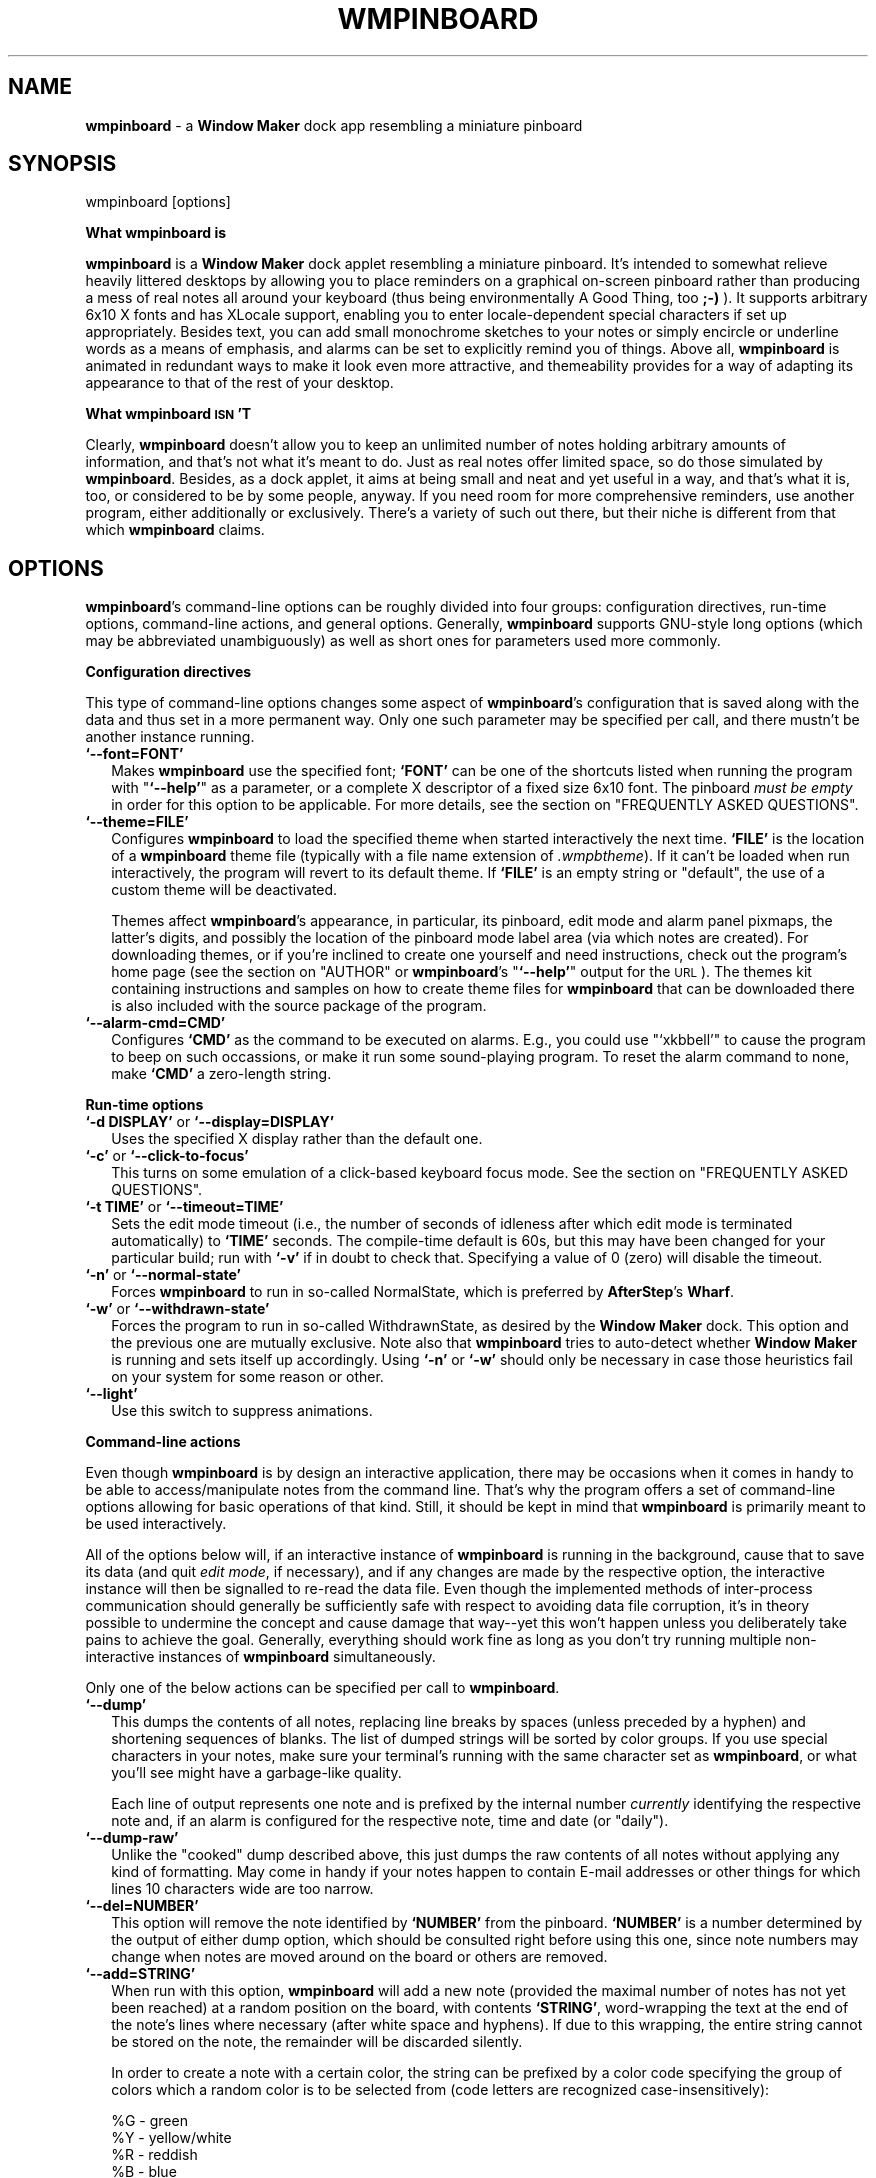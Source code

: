 .\" Automatically generated by Pod::Man version 1.02
.\" Thu Apr 13 13:01:39 2000
.\"
.\" Standard preamble:
.\" ======================================================================
.de Sh \" Subsection heading
.br
.if t .Sp
.ne 5
.PP
\fB\\$1\fR
.PP
..
.de Sp \" Vertical space (when we can't use .PP)
.if t .sp .5v
.if n .sp
..
.de Ip \" List item
.br
.ie \\n(.$>=3 .ne \\$3
.el .ne 3
.IP "\\$1" \\$2
..
.de Vb \" Begin verbatim text
.ft CW
.nf
.ne \\$1
..
.de Ve \" End verbatim text
.ft R

.fi
..
.\" Set up some character translations and predefined strings.  \*(-- will
.\" give an unbreakable dash, \*(PI will give pi, \*(L" will give a left
.\" double quote, and \*(R" will give a right double quote.  | will give a
.\" real vertical bar.  \*(C+ will give a nicer C++.  Capital omega is used
.\" to do unbreakable dashes and therefore won't be available.  \*(C` and
.\" \*(C' expand to `' in nroff, nothing in troff, for use with C<>
.tr \(*W-|\(bv\*(Tr
.ds C+ C\v'-.1v'\h'-1p'\s-2+\h'-1p'+\s0\v'.1v'\h'-1p'
.ie n \{\
.    ds -- \(*W-
.    ds PI pi
.    if (\n(.H=4u)&(1m=24u) .ds -- \(*W\h'-12u'\(*W\h'-12u'-\" diablo 10 pitch
.    if (\n(.H=4u)&(1m=20u) .ds -- \(*W\h'-12u'\(*W\h'-8u'-\"  diablo 12 pitch
.    ds L" ""
.    ds R" ""
.    ds C` `
.    ds C' '
'br\}
.el\{\
.    ds -- \|\(em\|
.    ds PI \(*p
.    ds L" ``
.    ds R" ''
'br\}
.\"
.\" If the F register is turned on, we'll generate index entries on stderr
.\" for titles (.TH), headers (.SH), subsections (.Sh), items (.Ip), and
.\" index entries marked with X<> in POD.  Of course, you'll have to process
.\" the output yourself in some meaningful fashion.
.if \nF \{\
.    de IX
.    tm Index:\\$1\t\\n%\t"\\$2"
.    .
.    nr % 0
.    rr F
.\}
.\"
.\" For nroff, turn off justification.  Always turn off hyphenation; it
.\" makes way too many mistakes in technical documents.
.hy 0
.if n .na
.\"
.\" Accent mark definitions (@(#)ms.acc 1.5 88/02/08 SMI; from UCB 4.2).
.\" Fear.  Run.  Save yourself.  No user-serviceable parts.
.bd B 3
.    \" fudge factors for nroff and troff
.if n \{\
.    ds #H 0
.    ds #V .8m
.    ds #F .3m
.    ds #[ \f1
.    ds #] \fP
.\}
.if t \{\
.    ds #H ((1u-(\\\\n(.fu%2u))*.13m)
.    ds #V .6m
.    ds #F 0
.    ds #[ \&
.    ds #] \&
.\}
.    \" simple accents for nroff and troff
.if n \{\
.    ds ' \&
.    ds ` \&
.    ds ^ \&
.    ds , \&
.    ds ~ ~
.    ds /
.\}
.if t \{\
.    ds ' \\k:\h'-(\\n(.wu*8/10-\*(#H)'\'\h"|\\n:u"
.    ds ` \\k:\h'-(\\n(.wu*8/10-\*(#H)'\`\h'|\\n:u'
.    ds ^ \\k:\h'-(\\n(.wu*10/11-\*(#H)'^\h'|\\n:u'
.    ds , \\k:\h'-(\\n(.wu*8/10)',\h'|\\n:u'
.    ds ~ \\k:\h'-(\\n(.wu-\*(#H-.1m)'~\h'|\\n:u'
.    ds / \\k:\h'-(\\n(.wu*8/10-\*(#H)'\z\(sl\h'|\\n:u'
.\}
.    \" troff and (daisy-wheel) nroff accents
.ds : \\k:\h'-(\\n(.wu*8/10-\*(#H+.1m+\*(#F)'\v'-\*(#V'\z.\h'.2m+\*(#F'.\h'|\\n:u'\v'\*(#V'
.ds 8 \h'\*(#H'\(*b\h'-\*(#H'
.ds o \\k:\h'-(\\n(.wu+\w'\(de'u-\*(#H)/2u'\v'-.3n'\*(#[\z\(de\v'.3n'\h'|\\n:u'\*(#]
.ds d- \h'\*(#H'\(pd\h'-\w'~'u'\v'-.25m'\f2\(hy\fP\v'.25m'\h'-\*(#H'
.ds D- D\\k:\h'-\w'D'u'\v'-.11m'\z\(hy\v'.11m'\h'|\\n:u'
.ds th \*(#[\v'.3m'\s+1I\s-1\v'-.3m'\h'-(\w'I'u*2/3)'\s-1o\s+1\*(#]
.ds Th \*(#[\s+2I\s-2\h'-\w'I'u*3/5'\v'-.3m'o\v'.3m'\*(#]
.ds ae a\h'-(\w'a'u*4/10)'e
.ds Ae A\h'-(\w'A'u*4/10)'E
.    \" corrections for vroff
.if v .ds ~ \\k:\h'-(\\n(.wu*9/10-\*(#H)'\s-2\u~\d\s+2\h'|\\n:u'
.if v .ds ^ \\k:\h'-(\\n(.wu*10/11-\*(#H)'\v'-.4m'^\v'.4m'\h'|\\n:u'
.    \" for low resolution devices (crt and lpr)
.if \n(.H>23 .if \n(.V>19 \
\{\
.    ds : e
.    ds 8 ss
.    ds o a
.    ds d- d\h'-1'\(ga
.    ds D- D\h'-1'\(hy
.    ds th \o'bp'
.    ds Th \o'LP'
.    ds ae ae
.    ds Ae AE
.\}
.rm #[ #] #H #V #F C
.\" ======================================================================
.\"
.IX Title "WMPINBOARD 1"
.TH WMPINBOARD 1 "0.99.3" "2000-04-13" "wmpinboard"
.UC
.SH "NAME"
\&\fBwmpinboard\fR \- a \fBWindow Maker\fR dock app resembling a miniature pinboard
.SH "SYNOPSIS"
.IX Header "SYNOPSIS"
.Vb 1
\&  wmpinboard [options]
.Ve
.Sh "What wmpinboard is"
.IX Subsection "What wmpinboard is"
\&\fBwmpinboard\fR is a \fBWindow Maker\fR dock applet resembling a miniature 
pinboard.  It's intended to somewhat relieve heavily littered desktops 
by allowing you to place reminders on a graphical on-screen pinboard 
rather than producing a mess of real notes all around your keyboard 
(thus being environmentally A Good Thing, too \fB;\-)\fR ).  It supports 
arbitrary 6x10 X fonts and has XLocale support, enabling you to enter 
locale-dependent special characters if set up appropriately.  Besides 
text, you can add small monochrome sketches to your notes or simply 
encircle or underline words as a means of emphasis, and alarms can be 
set to explicitly remind you of things.  Above all, \fBwmpinboard\fR is 
animated in redundant ways to make it look even more attractive, and 
themeability provides for a way of adapting its appearance to that of 
the rest of your desktop.
.Sh "What wmpinboard \s-1ISN\s0'T"
.IX Subsection "What wmpinboard ISN'T"
Clearly, \fBwmpinboard\fR doesn't allow you to keep an unlimited number of 
notes holding arbitrary amounts of information, and that's not what 
it's meant to do.  Just as real notes offer limited space, so do those 
simulated by \fBwmpinboard\fR.  Besides, as a dock applet, it aims at 
being small and neat and yet useful in a way, and that's what it is, 
too, or considered to be by some people, anyway.  If you need room for 
more comprehensive reminders, use another program, either additionally 
or exclusively.  There's a variety of such out there, but their niche 
is different from that which \fBwmpinboard\fR claims.
.SH "OPTIONS"
.IX Header "OPTIONS"
\&\fBwmpinboard\fR's command-line options can be roughly divided into four 
groups: configuration directives, run-time options, command-line 
actions, and general options.  Generally, \fBwmpinboard\fR supports
GNU-style long options (which may be abbreviated unambiguously) as well 
as short ones for parameters used more commonly.
.Sh "Configuration directives"
.IX Subsection "Configuration directives"
This type of command-line options changes some aspect of 
\&\fBwmpinboard\fR's configuration that is saved along with the data and 
thus set in a more permanent way.  Only one such parameter may be 
specified per call, and there mustn't be another instance running.
.Ip "\fB\f(CB\*(C`\-\-font=FONT\*(C'\fB\fR" 2
.IX Item "--font=FONT"
Makes \fBwmpinboard\fR use the specified font; \fB\f(CB\*(C`FONT\*(C'\fB\fR can be one of 
the shortcuts listed when running the program with "\fB\f(CB\*(C`\-\-help\*(C'\fB\fR" as a
parameter, or a complete X descriptor of a fixed size 6x10 font.  The
pinboard \fImust be empty\fR in order for this option to be applicable.  
For more details, see the section on "FREQUENTLY ASKED QUESTIONS".
.Ip "\fB\f(CB\*(C`\-\-theme=FILE\*(C'\fB\fR" 2
.IX Item "--theme=FILE"
Configures \fBwmpinboard\fR to load the specified theme when started 
interactively the next time.  \fB\f(CB\*(C`FILE\*(C'\fB\fR is the location of a 
\&\fBwmpinboard\fR theme file (typically with a file name extension of 
\&\fI.wmpbtheme\fR).  If it can't be loaded when run interactively, the 
program will revert to its default theme.  If \fB\f(CB\*(C`FILE\*(C'\fB\fR is an empty 
string or \*(L"default\*(R", the use of a custom theme will be deactivated.
.Sp
Themes affect \fBwmpinboard\fR's appearance, in particular, its pinboard, 
edit mode and alarm panel pixmaps, the latter's digits, and possibly 
the location of the pinboard mode label area (via which notes are 
created).  For downloading themes, or if you're inclined to create one 
yourself and need instructions, check out the program's home page (see 
the section on "AUTHOR" or \fBwmpinboard\fR's "\fB\f(CB\*(C`\-\-help\*(C'\fB\fR" output for the \s-1URL\s0).  The 
themes kit containing instructions and samples on how to create theme 
files for \fBwmpinboard\fR that can be downloaded there is also included 
with the source package of the program.
.Ip "\fB\f(CB\*(C`\-\-alarm\-cmd=CMD\*(C'\fB\fR" 2
.IX Item "--alarm-cmd=CMD"
Configures \fB\f(CB\*(C`CMD\*(C'\fB\fR as the command to be executed on alarms.  E.g., 
you could use "\f(CW\*(C`xkbbell\*(C'\fR" to cause the program to beep on such 
occassions, or make it run some sound-playing program.  To reset the 
alarm command to none, make \fB\f(CB\*(C`CMD\*(C'\fB\fR a zero-length string.
.Sh "Run-time options"
.IX Subsection "Run-time options"
.Ip "\fB\f(CB\*(C`\-d DISPLAY\*(C'\fB\fR or \fB\f(CB\*(C`\-\-display=DISPLAY\*(C'\fB\fR" 2
.IX Item "-d DISPLAY or --display=DISPLAY"
Uses the specified X display rather than the default one.
.Ip "\fB\f(CB\*(C`\-c\*(C'\fB\fR or \fB\f(CB\*(C`\-\-click\-to\-focus\*(C'\fB\fR" 2
.IX Item "-c or --click-to-focus"
This turns on some emulation of a click-based keyboard focus mode. See
the section on "FREQUENTLY ASKED QUESTIONS".
.Ip "\fB\f(CB\*(C`\-t TIME\*(C'\fB\fR or \fB\f(CB\*(C`\-\-timeout=TIME\*(C'\fB\fR" 2
.IX Item "-t TIME or --timeout=TIME"
Sets the edit mode timeout (i.e., the number of seconds of idleness 
after which edit mode is terminated automatically) to \fB\f(CB\*(C`TIME\*(C'\fB\fR 
seconds.  The compile-time default is 60s, but this may have been 
changed for your particular build; run with \fB\f(CB\*(C`\-v\*(C'\fB\fR if in doubt to 
check that.  Specifying a value of 0 (zero) will disable the timeout.
.Ip "\fB\f(CB\*(C`\-n\*(C'\fB\fR or \fB\f(CB\*(C`\-\-normal\-state\*(C'\fB\fR" 2
.IX Item "-n or --normal-state"
Forces \fBwmpinboard\fR to run in so-called NormalState, which is 
preferred by \fBAfterStep\fR's \fBWharf\fR.
.Ip "\fB\f(CB\*(C`\-w\*(C'\fB\fR or \fB\f(CB\*(C`\-\-withdrawn\-state\*(C'\fB\fR" 2
.IX Item "-w or --withdrawn-state"
Forces the program to run in so-called WithdrawnState, as desired by 
the \fBWindow Maker\fR dock.  This option and the previous one are mutually 
exclusive.  Note also that \fBwmpinboard\fR tries to auto-detect whether 
\&\fBWindow Maker\fR is running and sets itself up accordingly.  Using \fB\f(CB\*(C`\-n\*(C'\fB\fR
or \fB\f(CB\*(C`\-w\*(C'\fB\fR should only be necessary in case those heuristics fail on 
your system for some reason or other.
.Ip "\fB\f(CB\*(C`\-\-light\*(C'\fB\fR" 2
.IX Item "--light"
Use this switch to suppress animations.
.Sh "Command-line actions"
.IX Subsection "Command-line actions"
Even though \fBwmpinboard\fR is by design an interactive application, 
there may be occasions when it comes in handy to be able to 
access/manipulate notes from the command line.  That's why the program 
offers a set of command-line options allowing for basic operations of 
that kind.  Still, it should be kept in mind that \fBwmpinboard\fR is 
primarily meant to be used interactively.
.PP
All of the options below will, if an interactive instance of 
\&\fBwmpinboard\fR is running in the background, cause that to save its data 
(and quit \fIedit mode\fR, if necessary), and if any changes are made by 
the respective option, the interactive instance will then be signalled 
to re-read the data file.  Even though the implemented methods of
inter-process communication should generally be sufficiently safe 
with respect to avoiding data file corruption, it's in theory possible 
to undermine the concept and cause damage that way\*(--yet this won't 
happen unless you deliberately take pains to achieve the goal.  
Generally, everything should work fine as long as you don't try running 
multiple non-interactive instances of \fBwmpinboard\fR simultaneously.
.PP
Only one of the below actions can be specified per call to \fBwmpinboard\fR.
.Ip "\fB\f(CB\*(C`\-\-dump\*(C'\fB\fR" 2
.IX Item "--dump"
This dumps the contents of all notes, replacing line breaks by spaces 
(unless preceded by a hyphen) and shortening sequences of blanks.  The 
list of dumped strings will be sorted by color groups.  If you use 
special characters in your notes, make sure your terminal's running 
with the same character set as \fBwmpinboard\fR, or what you'll see might 
have a garbage-like quality.
.Sp
Each line of output represents one note and is prefixed by the internal
number \fIcurrently\fR identifying the respective note and, if an alarm is
configured for the respective note, time and date (or \*(L"daily\*(R").
.Ip "\fB\f(CB\*(C`\-\-dump\-raw\*(C'\fB\fR" 2
.IX Item "--dump-raw"
Unlike the \*(L"cooked\*(R" dump described above, this just dumps the raw 
contents of all notes without applying any kind of formatting.  May 
come in handy if your notes happen to contain E-mail addresses or other 
things for which lines 10 characters wide are too narrow.
.Ip "\fB\f(CB\*(C`\-\-del=NUMBER\*(C'\fB\fR" 2
.IX Item "--del=NUMBER"
This option will remove the note identified by \fB\f(CB\*(C`NUMBER\*(C'\fB\fR from the 
pinboard.  \fB\f(CB\*(C`NUMBER\*(C'\fB\fR is a number determined by the output of either 
dump option, which should be consulted right before using this one, 
since note numbers may change when notes are moved around on the board 
or others are removed.
.Ip "\fB\f(CB\*(C`\-\-add=STRING\*(C'\fB\fR" 2
.IX Item "--add=STRING"
When run with this option, \fBwmpinboard\fR will add a new note (provided 
the maximal number of notes has not yet been reached) at a random 
position on the board, with contents \fB\f(CB\*(C`STRING\*(C'\fB\fR, word-wrapping the 
text at the end of the note's lines where necessary (after white space 
and hyphens).  If due to this wrapping, the entire string cannot be 
stored on the note, the remainder will be discarded silently.
.Sp
In order to create a note with a certain color, the string can be
prefixed by a color code specifying the group of colors which a random 
color is to be selected from (code letters are recognized
case-insensitively):
.Sp
.Vb 4
\&  %G - green
\&  %Y - yellow/white
\&  %R - reddish
\&  %B - blue
.Ve
Alternatively or additionally, you may specify a position code as \*(L"%1\*(R" 
through \*(L"%9\*(R", defining an approximate position on the board where the 
note is to be placed.  Each of the nine figures corresponds to a ninth 
of the board with its index assigned in accordance with the layout of 
your keypad (i.e., \*(L"%1\*(R" meaning lower left, \*(L"%9\*(R" upper right corner, 
and so forth).
.Sp
Thus,
.Sp
.Vb 1
\&  wmpinboard --add '%g%5test'
.Ve
will place a green note saying \*(L"test\*(R" at the center of the board.
.Sp
(Note: The \*(L"%\*(R" character can be escaped by a second one if you want to
add an un-prefixed string starting with a percent character.)
.Ip "\fB\f(CB\*(C`\-\-add\-raw=STRING\*(C'\fB\fR" 2
.IX Item "--add-raw=STRING"
Via this option, a new note can be added from the command line 
(provided that this won't exceed the maximum number of notes).  
\&\fB\f(CB\*(C`STRING\*(C'\fB\fR specifies the \fIraw\fR contents of the note, as printed by 
\&\fB\f(CB\*(C`\-\-dump\-raw\*(C'\fB\fR.  The same set of color group and position codes as 
for the previous option applies.
.Sh "General options"
.IX Subsection "General options"
.Ip "\fB\f(CB\*(C`\-h\*(C'\fB\fR or \fB\f(CB\*(C`\-\-help\*(C'\fB\fR" 2
.IX Item "-h or --help"
This prints a help screen listing command line options together with 
brief descriptions.
.Ip "\fB\f(CB\*(C`\-i\*(C'\fB\fR or \fB\f(CB\*(C`\-\-info\*(C'\fB\fR" 2
.IX Item "-i or --info"
Prints information about the current user configuration (font, theme, 
alarm command) and some useless statistics.
.Ip "\fB\f(CB\*(C`\-v\*(C'\fB\fR or \fB\f(CB\*(C`\-\-version\*(C'\fB\fR" 2
.IX Item "-v or --version"
This prints some more detailed version information, in particular, 
which compile-time settings this binary was built with.
.SH "DESCRIPTION"
.IX Header "DESCRIPTION"
\&\fBwmpinboard\fR operates in basically two different modes, namely, the 
\&\fIpinboard view\fR and \fIedit mode\fR.  Furthermore, a \fIpanel\fR of buttons 
granting access to extended options can be popped up in \fIedit mode\fR,
which in turn allows you to display the \fIalarm panel\fR to configure
alarm settings for the current note.
.Sh "Pinboard view"
.IX Subsection "Pinboard view"
This is \fBwmpinboard\fR's normal mode of operation.  A potentially
chaotic arrangement of tiny squares on a beige-colored oblong (default 
theme) is meant to resemble notes pinned to a cork board.  Possible 
actions include:
.Ip "\(bu" 2
\&\fIAdd\fR a note, by left-clicking on the board's \*(L"\s-1TO\s0 \s-1DO\s0\*(R" label.  This 
creates a new, blank, randomly-colored note at a random position on the 
board and puts \fBwmpinboard\fR in \fIedit mode\fR (see below).  If you 
prefer to place a new note at a certain position before being prompted 
to enter its contents, this can be done by moving the mouse cursor 
after having clicked on the label.  This will realize the note and 
allow you to drag it to a position of your choice.  \fBwmpinboard\fR will 
switch to \fIedit mode\fR as soon as you release the mouse button.
.Ip "\(bu" 2
\&\fIEdit\fR/\fIview\fR a note, by left-clicking on a note.  This switches
to \fIedit mode\fR (described below).
.Ip "\(bu" 2
\&\fIMove\fR a note, by dragging it using the right mouse button.
This also raises the note in question on top of all others.
Depending on its horizontal position, the note will be tilted
automatically.  As a side-effect, a single brief right-click
can be used to raise a note on top of overlapping ones without
moving it.
.Sp
By dragging a note with the left mouse button, you can move it without 
changing its level with respect to other notes, i.e., without raising 
it on top of all others.
.Sh "Edit mode"
.IX Subsection "Edit mode"
This mode serves two purposes: on the one hand, it presents you with a 
\&\*(L"full-size\*(R" view of a note's contents, on the other, you can use the 
occasion to edit it.  Due to its limited size, a note can hold up to 10 
characters on 6 lines (minus one on the last, i.e., 59 characters 
altogether), plus a monochrome sketch of some kind.  Possibly actions:
.Ip "\(bu" 2
\&\fIEnter\fR text.  \fBwmpinboard\fR supports user-selectable fonts and dead 
keys, so you should be able to enter any characters that are usually 
accessible via your keyboard and have them displayed correctly.  
Furthermore, the cursor can be moved around using the arrow keys (or 
EMACS-style via [Ctrl]\-[N]/[P]/[F]/[B], if you are so inclined).  
Alternatively, it can be placed explicitly by left-clicking where you 
want it to be.  Other special keys that are supported include:
.RS 2
.Ip "[PgUp]/[PgDn]" 2
.IX Item "[PgUp]/[PgDn]"
Places the cursor on character 1/59, respectively.
.Ip "[Home]/[End]" 2
.IX Item "[Home]/[End]"
Places the cursor at the textual start or end of the current line.
.Ip "[Del]" 2
.IX Item "[Del]"
Deletes the character currently under the text cursor and shifts the 
remaining text on the current line to the left; if the current line is 
blank, removes it and shifts all lines below up by one line.
.Ip "[Backspace]" 2
.IX Item "[Backspace]"
See [Del], but affects the character on the left of the cursor.
.Ip "[Ins]" 2
.IX Item "[Ins]"
Toggles inserting/overwriting of existing text; the current mode is 
indicated by a cursor change (block cursor means insert mode).
.Ip "[Enter]" 2
.IX Item "[Enter]"
In insert mode, wraps the current line at the cursor's position; in 
overwrite mode (underscore cursor), merely moves the cursor to the 
start of the next line.
.Ip "[Ctrl]\-[Y], \-[Z]" 2
.IX Item "[Ctrl]-[Y], -[Z]"
Removes an entire (intermediate) line, shifting those below up by one, 
and places the cursor at the start of the current line.
.Ip "[Esc]" 2
.IX Item "[Esc]"
Quits \fIedit mode\fR and returns to the \fIpinboard view\fR.
.Ip "[Shift]\-[Left]/[Right]" 2
.IX Item "[Shift]-[Left]/[Right]"
Cycles through all notes currently on the pinboard.
.Ip "[Shift]\-[Up]/[Down]" 2
.IX Item "[Shift]-[Up]/[Down]"
Cycles through all notes that are \fIroughly\fR the same color as the 
current one.  For this purpose, colors have internally been divided 
into four groups: green, white/yellow, reddish, blue.
.Ip "([Shift]\-)[Tab]" 2
.IX Item "([Shift]-)[Tab]"
Cycles (backwards) through availabe note colors.
.RE
.RS 2
.RE
.Ip "\(bu" 2
\&\fICut'n'paste\fR text.  Despite the limitations implied, \fBwmpinboard\fR 
has support for cutting & pasting to and from the X clipboard:
.RS 2
.Ip "\(bu" 2
In order to copy text to the clipboard, select the desired segment via 
either the left or the right mouse button: the left one will copy the 
text post-formatted as done by the command line switch \fB\f(CB\*(C`\-\-dump\*(C'\fB\fR 
(see the section on "OPTIONS"); the right button will copy the raw selection.  
Similarly, a left double click will select the word (i.e., all 
adjoining non-blank characters) at the respective position, a right one 
will do the same but neglect line breaks as delimiters.  Additionally, 
you can copy a note's entire raw contents by pressing [Ctrl]\-[R]; 
[Ctrl]\-[C] will do the same with applied post-formatting.
.Ip "\(bu" 2
To paste the clipboard's contents, press the middle button wherever the 
insertion is supposed to happen.  This will insert the clipboard's 
current contents, trying to word-wrap the text (at white space and 
after hyphens).  If in insert mode, following text will be shifted 
towards the end of the note, trying to word-wrap that as well.
.Sp
If you wish to paste something without word-wrapping (e.g., an \s-1URL\s0 
containing a hyphen), paste it via [Ctrl]\-[I] (think [i]nsert).  This 
will paste the clipboard's raw contents at the current location of the 
cursor, shifting subsequent text if in insert mode (not trying to
word-wrap that either).
.RE
.RS 2
.Sp
Obvious limitations you should be aware of include:
.RS 2
.RE
.Ip "\(bu" 2
As is usually the case (about \fBwmpinboard\fR, anyway), size matters.  
As you know, a note can hold only up to 59 characters, so trying to 
paste longer strings will result in those being truncated.
.Ip "\(bu" 2
If the text to be pasted is formatted in some way or other, this won't 
be the case any more after it has been pasted: \fBwmpinboard\fR replaces 
new line characters by blanks and, when pasting using the mouse, tries
to word-wrap text.
.Ip "\(bu" 2
The information stored in the cut buffer needn't necessarily be 
compatible with \fBwmpinboard\fR in that it may be encoded with another 
character set.
.RE
.RS 2
.RE
.Ip "\(bu" 2
\&\fILeave\fR \fIedit mode\fR.  This is achieved by left-clicking on the
triangle in the lower right-hand side corner.  If the note is
completely empty, it will be removed from the board.  In any
case, this returns to the \fIpinboard view\fR.
.Ip "\(bu" 2
\&\fIPop up\fR a \fIpanel\fR with some further options to choose from.  This
is done by right-clicking on the aforementioned triangle.  To
learn what the \fIpanel\fR is there for, see the corresponding section
below.
.Ip "\(bu" 2
\&\fIDraw\fR a sketch.  This mode can be activated via the \fIpanel\fR, and
deactivated by either right-clicking somewhere on the note
or opening the \fIpanel\fR again.  While in drawing mode, the mouse
pointer is pencil-shaped, and drawing can be done by keeping
the left mouse button pressed and dragging the mouse, just as
you'd expect.  Sketch and text may overlap each other, but keyboard 
input is ignored while in drawing mode.
.Ip "\(bu" 2
\&\fIErase\fR a sketch.  Just like DRAWing mode, this mode is entered
via the \fIpanel\fR, and can be quit just like the former.  In erase
mode, the text is hidden, so you needn't guess whether a pixel
belongs to an entered character or a drawn sketch.  Note that
the erase cursor's point is slightly larger than the one used
when drawing.
.PP
Note: \fBwmpinboard\fR remembers where you left the text cursor after 
you last edited a note and restores this position when you edit it the 
next time.
.Sh "Edit mode panel"
.IX Subsection "Edit mode panel"
This \fIpanel\fR is intended to provide easy access to some options 
affecting \fIedit mode\fR or the current note in general.  The \fIpanel\fR 
looks like this (letters denoting the buttons for reference below):
.PP
.Vb 5
\&    +---+---+---+---+
\&    | a | c | e | g |
\&    +---+---+---+---+
\&    | b | d | f | h |
\&    +---+---+---+---+
.Ve
The buttons bear tiny icons which are meant to suggest what they do, 
which isn't all that easy on a 12x12 pixels area. \fB\f(CB\*(C`:^)\*(C'\fB\fR
.PP
Here's a description of what each button does:
.Ip "(a)" 4
.IX Item "(a)"
Left-clicking on this button opens and closes the \fIalarm panel\fR (see 
below), which allows you to configure alarm settings for the note being 
edited.  When the \fIalarm panel\fR is visible, the alarm is activated.  
To turn it off, press the button again and make the panel disappear.
.Ip "(b)" 4
.IX Item "(b)"
This button allows one to cycle through all colors available for notes 
(20 of them).  Clicking on it won't close the \fIpanel\fR, so this can be 
done repeatedly.  Using the left mouse button traverses the colors in 
ascending, using the right button in descending order.  \fINote:\fR colors 
can also be changed via a keyboard shortcut in \fIedit mode\fR (see that 
section).
.Ip "(c)" 4
.IX Item "(c)"
This button closes the \fIpanel\fR and returns to \fIedit mode\fR, with
the sketch-\fIdraw\fRing feature enabled (see above).
.Ip "(d)" 4
.IX Item "(d)"
Closes the \fIpanel\fR and returns to \fIedit mode\fR, with the
sketch-\fIeras\fRing feature enabled (see above).  Don't panic if entered 
text vanishes all of a sudden when you do this: this is because 
\&\fBwmpinboard\fR intentionally hides it to eradicate the need for you to 
make wild guesses as to what's entered text and which pixels belong to 
a sketch.
.Ip "(e)" 4
.IX Item "(e)"
This button removes all entered text on the current note and places the 
text cursor on the very first character.  Besides, it closes the 
\&\fIpanel\fR, thus returning to \fIedit mode\fR.
.Ip "(f)" 4
.IX Item "(f)"
Pressing this button completely removes a drawn sketch on the current 
note and returns to \fIedit mode\fR.
.Ip "(g)" 4
.IX Item "(g)"
This option removes the *entire* note from the board and returns to 
\&\fIpinboard view\fR.
.Ip "(h)" 4
.IX Item "(h)"
This button merely closes the \fIpanel\fR (and thus puts you back in 
\&\fIedit mode\fR).  The same can be achieved by simply right-clicking in 
this view.
.Sh "Alarm panel"
.IX Subsection "Alarm panel"
This panel can be accessed from the \fIedit mode panel\fR described above.
If the panel is visible while the \fIedit mode panel\fR is on, the alarm is
set, otherwise, it's disabled.
.PP
The \fIalarm panel\fR consists of six distinct clickable areas.  The 
digits to the left and right of the colon are the hour and minute which 
an alarm is to be set for.  Below them, a date can be specified in 
month, day order.  On the right, there are two toggle buttons (which 
can be either green (on) or red (off) and are mutually exclusive).  The 
top one represents a daily alarm whereas the bottom one indicates/sets 
a date-specific one.
.PP
The hour, minute, month, and day of month fields can each be 
incremented or decremented by left- or right-clicking on them, 
respectively.  Clicking on one of the toggle buttons configures the 
alarm as the respective type.
.PP
As the above description implies, there are two distinct kinds of 
alarms: daily and date-specific ones.
.PP
Alarms are generally executed only when in \fIpinboard view\fR and not 
moving any notes about.  If you're keeping the program busy at the time 
an alarm would have to occur, it will be delayed until you're finished 
(i.e., let the program return to idle \fIpinboard view\fR).  The same holds
if an alarm occurs while another one is running.
.PP
If all prerequisites are given and an alarm becomes due, the 
corresponding note is displayed in edit view, and the display starts to 
flash on and off, along with the alarm command being executed (see 
the section on "OPTIONS").  To stop the blinking, click on the note.  From then on, 
the note will be in \fIedit mode\fR.
.PP
For daily alarms, the entered date is ignored, and as the name suggests,
they're run every day at the specified time.  To deactivate such an 
alarm, you have to open the \fIedit mode panel\fR and click button (a) to 
make the \fIalarm panel\fR disappear, which turns the alarm off.
.PP
In contrast, date-specific alarms are executed only once, at the 
specified day and time.  Since a year cannot be specified (explicitly), 
the alarm will be run on this date's next occurrence within a year from 
when the alarm was set.  After that, the alarm will automatically be 
disabled.  If a date-specific alarm becomes due while \fBwmpinboard\fR 
isn't running, it will be displayed as soon as the program is started 
the next time\*(--which does \fBnot\fR go for daily alarms.
.PP
The default mode for alarms is date-specific, and time and date are 
initialized with the next full hour when the alarm panel is opened the 
first time for a given note.
.PP
Internally, alarm times are stored in universal format, i.e., if you 
change the time zone after having set an alarm, the time will stay 
universally the same but will differ relative to the new time zone from 
what absolute time you originally set.  This behavior is intended.
.PP
Finally, it should be mentioned that there are a few limitations with 
respect to command line actions (such as \fB\f(CB\*(C`\-\-add\*(C'\fB\fR, \fB\f(CB\*(C`\-\-del\*(C'\fB\fR,
\&\fB\f(CB\*(C`\-i\*(C'\fB\fR, etc.).  See the section on "RESTRICTIONS".
.SH "FREQUENTLY ASKED QUESTIONS"
.IX Header "FREQUENTLY ASKED QUESTIONS"
.Ip "\(bu" 2
\&\fIQ:\fR Is a \*(L"pinboard\*(R" this small really of any use?
.Sp
\&\fIA:\fR Of course the limited size imposes certain restrictions, but if 
you think about it, you'll agree that a real life pinboard reminds you 
of things by the mere existence of notes being pinned to it.  In order 
to read what they say, you have to step close and, possibly, detach the 
note.
.Sp
Quite similarly, \fBwmpinboard\fR reminds you of things by facing you with 
colored representations of notes on your screen.  To find out what it 
was you intended them to remind you of, all you have to do is click on 
a note, which will then be displayed full size.  Furthermore, the alarm 
feature introduced in a later version allows for even more explicit 
reminders and thus renders \fBwmpinboard\fR even more powerful in a way 
than any real-life cork board. \fB\f(CB\*(C`:\-)\*(C'\fB\fR
.Sp
By choosing from a variety of possible colors, you can assign 
particular colors to certain kinds of reminders, which may further 
enhance \fBwmpinboard\fR's usability.  Moreover, you can place certain notes 
on certain areas of the board to emphasize their category, urgency, 
etc.  It's up to you what to make of it.
.Sp
Finally, by adding drawing capabilities, I've definitely overcome the 
contents quantity barrier imposed by the maximum number of 59 
characters, for as everyone knows, a picture is worth more than a 
thousand words. *grin*
.Ip "\(bu" 2
\&\fIQ:\fR I don't live in an English-speaking country, so what about extended
characters (umlauts, accents, cyrillic alphabet)?
.Sp
\&\fIA:\fR \fBwmpinboard\fR allows you to use an arbitrary 8bit X font, provided 
that its characters are of a fixed size of 6x10 (or, deprecated but 
possible, anything <= 7x10) pixels.  The default font is \*(L"6x10\*(R" (more 
precisely, it's called
\&\*(L"\-misc-fixed-medium-r-normal\*(--10\-100\-75\-75\-c-*\-ISO8859\-1\*(R"), an
\&\s-1ISO8859\-1\s0 (Latin1) font which should be part of every XFree 
installation.
.Sp
In order to make \fBwmpinboard\fR use another font, run it as
.Sp
.Vb 1
\&  $ wmpinboard --font=FONT
.Ve
where \fB\s-1FONT\s0\fR is either a shortcut for a compiled-in font name (see 
the section on "OPTIONS" for a list of those) or a valid, complete X font 
descriptor.  This is a configuration directive, meaning that no other 
instance of \fBwmpinboard\fR may be running at the time.  Note that this 
\&\fIonly works if there are no more notes on the board\fR.  It's 
intentionally been made impossible to change the font while there are 
notes saved in \fBwmpinboard\fR's data file, since this might result in 
garbage being displayed.  Of course even a font specified via a 
shortcut has to exist on your system in order to be usable.
.Sp
If a configured custom font cannot be loaded or has invalid dimensions, 
\&\fBwmpinboard\fR will try to revert.  Note that this won't affect the font 
name saved along with the data, though.
.Ip "\(bu" 2
\&\fIQ:\fR How can I disable those vexing, superfluous animations?
.Sp
\&\fIA:\fR
.Sp
.Vb 1
\&  $ wmpinboard --light
.Ve
.Ip "\(bu" 2
\&\fIQ:\fR Why aren't those animations smooth all of the time?  Sometimes it 
looks like they're being skipped entirely.
.Sp
\&\fIA:\fR This presumably is a multitasking issue: depending on the current 
system load and \fBwmpinboard\fR's/the X server's recent \s-1CPU\s0 usage 
history, it may take a moment until the scheduling has been adapted to 
the suddenly increased \s-1CPU\s0 load implied by displaying the animation, 
and short as it is, it may already be finished until this has happened, 
i.e., it's the X server lagging behind in updating the program's 
display if \fBwmpinboard\fR's been idle for some time prior to that.  It 
may sound paradoxical, but the effect is the more likely to show the 
lower the system's load is.  I don't see a way to avoid this
effect\*(--either this, or you turn off animations altogether.
.Ip "\(bu" 2
\&\fIQ:\fR When I leave \fBwmpinboard\fR idle in edit mode for some time, edit 
mode is terminated automatically.  Is that intended?
.Sp
\&\fIA:\fR Yes.  After 60 idle seconds (that's the default; see 
the section on "OPTIONS") in edit mode (no mouse click and no keyboard input), edit 
mode is terminated automatically.  If the note being edited happens to 
be blank, it will be discarded (or removed if an existing note is being 
edited).
.Sp
This timeout can, however, be adjusted according to your preferences or
turned off using the \fB\f(CB\*(C`\-t\*(C'\fB\fR parameter.  See the section on "OPTIONS" for this.
.Ip "\(bu" 2
\&\fIQ:\fR When does \fBwmpinboard\fR save its data?
.Sp
\&\fIA:\fR Notes data is saved on each of these occasions:
.RS 2
.Ip "\(bu" 2
whenever edit mode is terminated
.Ip "\(bu" 2
when you switch notes in edit mode (via [Shift]\-[arrow\ key])
.Ip "\(bu" 2
when a note has been moved on the board
.Ip "\(bu" 2
when an interactive instance is running and you run \fBwmpinboard\fR from 
the command line, making it dump, add, or delete notes
.Ip "\(bu" 2
when killed via \s-1SIGINT\s0 or \s-1SIGTERM\s0 and edit mode is active
.RE
.RS 2
.Sp
Notes are saved to a file called \fI.wmpinboarddata\fR in your home 
directory (see the section on "FILES").
.RE
.Ip "\(bu" 2
\&\fIQ:\fR I've tried my best and littered the entire pinboard with quite a 
lot of notes.  Now I can't seem to be able to add another one.
.Sp
\&\fIA:\fR There's a compile-time limit of 20 notes.  I think more notes on 
this tiny a board really don't make any sense.
.Ip "\(bu" 2
\&\fIQ:\fR I've explicitly configured my window manager for click-based 
rather than mouse-following focus, but \fBwmpinboard\fR's focus follows 
the mouse regardless.  Can I change this?
.Sp
\&\fIA:\fR By default, \fBwmpinboard\fR actively claims the keyboard input 
focus (if it's in note edit mode) whenever the pointer is moved over the 
application's area.  Since \fBwmpinboard\fR is a dock applet, i.e., a 
withdrawn rather than a \*(L"real\*(R" X window, it can't be assigned a focus 
in the same way as to the latter ones.  However, running \fBwmpinboard\fR 
with the parameter \fB\f(CB\*(C`\-c\*(C'\fB\fR will make it emulate some sort of
click-based focusing.  This means, it actively claims the keyboard 
focus only on these occasions:
.RS 2
.Ip "\(bu" 2
when a new note is created (\fInot\fR when you click on an existing
note\*(--you'll have to explicitly click on the editing area to make it 
claim focus; this way, you can just view a note without any change to 
keyboard focus)
.Ip "\(bu" 2
when you click somewhere on the text area in edit mode
.RE
.RS 2
.Sp
Once keyboard-focused, \fBwmpinboard\fR will keep it until another window 
is explicitly focused (usually by clicking on its title bar or 
border).  To focus \fBwmpinboard\fR again when it's lost focus, you'll 
have to click on its text area in edit mode.  This click will only 
focus the application and not have the usual cursor-positioning effect.
.Sp
This feature is to be considered experimental since I'm not sure of how 
much use it really is.  A mouse-following focus is the recommended mode 
of operation.
.RE
.Ip "\(bu" 2
\&\fIQ:\fR I've noticed that after a while, some sort of darker stains 
appear on my notes.  Is that a bug in some drawing routine?
.Sp
\&\fIA:\fR No, this is not a bug.  These \*(L"stains\*(R" are meant to resemble 
creases, caused by frequent handling of a particular note (wear & tear, 
you see?).  In fact, they're added with a certain probability whenever 
you view a note by clicking on it (note that leafing through notes via 
[Shift]\-[arrow\ keys] is \fInot\fR affected), when you clear its textual 
or drawn contents via the \fIedit mode panel\fR (very outwearing, that 
\&\fB;\-)\fR\ ), and when a note is moved.  This feature can be disabled at 
compile time by running \fIconfigure\fR with \f(CW\*(C`\-\-disable\-creases\*(C'\fR as a
parameter.
.Sp
To prevent the question, no, worn-out notes cannot be ironed to get rid 
of the creases.  Sorry. \fB\f(CB\*(C`:\-p\*(C'\fB\fR
.Ip "\(bu" 2
\&\fIQ:\fR Is \fBwmpinboard\fR compatible with \fBAfterStep\fR's \fBWharf\fR?
.Sp
\&\fIA:\fR \fBwmpinboard\fR tries to autodetect whether \fBWindow Maker\fR is 
running and sets itself up accordingly.  If this doesn't work for you 
for some reason, you can explicitly make it run in either Withdrawn- or 
NormalState using the \fB\f(CB\*(C`\-w\*(C'\fB\fR or \fB\f(CB\*(C`\-n\*(C'\fB\fR flag, respectively.  See 
the section on "OPTIONS".
.Sp
Swallowing evidently works with \fBAfterStep\fR 1.6.10; I don't know about 
earlier versions.  A \fBWharf\fR config line you might try is this:
.Sp
.Vb 1
\&  *Wharf wmpinboard nil MaxSwallow "wmpinboard" wmpinboard &
.Ve
Besides, \fBwmpinboard\fR has been reported to work with \fBBlackbox\fR.
.Ip "\(bu" 2
\&\fIQ:\fR I have X running at a color depth of 8 bits, i.e., in palette 
mode, and \fBwmpinboard\fR obviously requires too many colors and thus 
looks real messy (or doesn't run at all, complaining about \*(L"not enough 
free color cells\*(R").  What can I do about this?
.Sp
\&\fIA:\fR As of version 0.99.1, the recommended solution is to upgrade 
whatever component of your system restricts you to a palette mode.
.Ip "\(bu" 2
\&\fIQ:\fR Can I run multiple instances of \fBwmpinboard\fR as the same user, 
simultaneously?
.Sp
\&\fIA:\fR No, this is certainly not a good idea.  The run-time behavior may 
be unpredictable, and your data file can get corrupted.  Therefore, any 
\&\fBwmpinboard\fR process that's to be run interactively first checks 
whether another interactive instance is running, and if so, refuses to 
run.
.Ip "\(bu" 2
\&\fIQ:\fR I've just upgraded from a pre-0.7 version of \fBwmpinboard\fR and 
noticed that its data file format has changed completely since.  Is 
there a way to upgrade and yet keep my existing notes?
.Sp
\&\fIA:\fR There's a \fBPerl\fR script doing the conversion included with the 
distribution (the source one, anyway).  If your package didn't include 
that, feel free to mail to the author (see the section on "AUTHOR" at the end of 
this documentation).
.Ip "\(bu" 2
\&\fIQ:\fR I find a mere 59 characters per note to be a real limitation.  
How about making \fBwmpinboard\fR pop up an external window with more room 
for that?  Or how about assigning that job to an external editor?
.Sp
\&\fIA:\fR There's a variety of comprehensive programs for keeping notes out 
there, offering this functionality but being rather heavy-weight since 
they are linked against one \s-1GUI\s0 library or another (\fBCoolNotes\fR or 
\&\fBKNotes\fR come to mind).  On the other hand, I couldn't find a
\&\fB\s-1WM\s0\fR\-conforming reminder I could omnipresently stick to my desktop 
anywhere, so I wrote \fBwmpinboard\fR.  I wanted it to be small, neat, 
easy to use, and yet useful in a way.
.Sp
I hope that's about what the program is currently like.  And I'd prefer 
to keep it like that rather than inflate it by linking against a \s-1GUI\s0 
library\*(--eventually, the note editing code would outweigh the rest of 
the application by a factor, and people would probably still create 
notes mostly shorter than 60 characters.  If you restrict your memos to 
keywords and abbreviations, that's quite a lot.
.Sp
I want \fBwmpinboard\fR to remain an applet in that it doesn't open up 
external windows and use (if just temporarily) additional desktop 
space.  I explicitly wrote it to have something omnipresent at a fixed 
position on my desktop.  I find it preferable to have the notes pop up 
in place rather than somewhere else on the screen.
.Sp
Personally, I use other programs for larger notes too; \fBwmpinboard\fR
has been designed for things smaller in size and greater in urgency,
it's in no way meant to be a comprehensive knowledge base application
of any kind.
.Sp
Summing up, I think a dock applet should be small both regarding its
on-screen representation and the resources it uses.  That's why I 
don't intend to add any pop-up dialogs or similar things to 
\&\fBwmpinboard\fR.
.Ip "\(bu" 2
\&\fIQ:\fR I've tried the program, yet I can't help finding it utterly 
useless.  What shall I do?
.Sp
\&\fIA:\fR The solution is simple.  Just don't use it.
.Ip "\(bu" 2
\&\fIQ:\fR Will your answer to this question be \*(L"no\*(R"?
.Sp
\&\fIA:\fR Nope.
.SH "HINTS"
.IX Header "HINTS"
.Ip "\(bu" 2
A good way of making the best of the organizational features offered by 
\&\fBwmpinboard\fR is to use certain colors and locations on the pinboard to 
indicate urgency and contents of a note.  For example, you might use 
each of the color groups for a certain kind of reminder, because that 
enables you to leaf through all notes with related contents via
[Shift]\-[arrow\ keys] in edit mode.  Besides, you might assign each 
corner of the board a specific urgency, altogether allowing you to 
derive a note's type from its color and its urgency from its location 
on the board.  Thanks again to the ability to leaf through all notes 
belonging to the same group of colors, notes with similar contents will 
still be clustered in a way.
.SH "UNDOCUMENTED FEATURES"
.IX Header "UNDOCUMENTED FEATURES"
This piece of documentation doesn't cover any undocumented features.
.SH "FILES"
.IX Header "FILES"
.Ip "\fI~/.wmpinboarddata\fR" 2
.IX Item "~/.wmpinboarddata"
the user's \fBwmpinboard\fR data file
.Ip "\fI~/.wmpinboarddata.new\fR" 2
.IX Item "~/.wmpinboarddata.new"
temporary file created momentarily when saving data
.SH "ENVIRONMENT VARIABLES"
.IX Header "ENVIRONMENT VARIABLES"
.Ip "$HOME" 2
.IX Item "$HOME"
the user's home directory
.SH "RESTRICTIONS"
.IX Header "RESTRICTIONS"
.Ip "\(bu" 2
\&\fBwmpinboard\fR relies on a dock app tile size of at least 64x64 pixels.  
In fact, using smaller tiles renders the applet rather useless, as, 
e.g., opening the edit mode panel becomes impossible.
.Ip "\(bu" 2
Unpredictable effects may be the results if a command line action is
taken while an alarm is running and others are due simultaneously.
If just a single alarm is active and no others are due, that alarm will
be cancelled when the two instances of \fBwmpinboard\fR synchronize.
If more instances are due during the process, a race conditions arises
that can't be solved satisfactorily due to the program's internal
structure and organization.  Still, in theory, nothing critical will
happen, and the most you'll lose will be an alarm or two.
.Ip "\(bu" 2
\&\fBwmpinboard\fR data files are not designed to be portable across 
architectures.  Due to differences in data type representations that 
are likely otherwise, a datafile can only be reliably used by program 
binaries running on machines of the same architecture.
.Ip "\(bu" 2
Certainly of no interest to anyone, but mentioned for the sake of 
completeness: \fBwmpinboard\fR's alarm features will start to fail past 
04:14:07 on Jan 19, 2037, which is due to the legacy Un*x time format.
.SH "BUGS"
.IX Header "BUGS"
If you stumble on any bugs, feel free to mail the author.  The same 
goes if you encounter any problems running/using the program.  Be sure 
to include any information you consider relevant, i.e., at a minimum, 
the version of \fBwmpinboard\fR you're using as well as your \s-1OS\s0 and X 
versions.
.PP
Also, further suggestions are always welcome.  Please check the \fI\s-1TODO\s0\fR 
file that's part of the distribution to see if what you're about to 
suggest isn't already on my \*(L"to do\*(R" list, or has been suggested earlier 
and was rejected for one reason or other.
.SH "SEE ALSO"
.IX Header "SEE ALSO"
\&\fIwmaker\fR\|(1)
.SH "AUTHOR"
.IX Header "AUTHOR"
\&\fBwmpinboard\fR is copyrighted (c) 1998\-2000 by Marco Go\*:tze, 
<gomar@mindless.com>.  It is distributed under the terms of the 
\&\s-1GNU\s0 General Public License, revision 2 or any later revision thereof.  
Use at your own risk.
.PP
New releases of and themes for \fBwmpinboard\fR can be found at
<http://www.tu-ilmenau.de/~gomar/stuff/wmpinboard/>, or 
that was true at least by the time this document was last updated.
